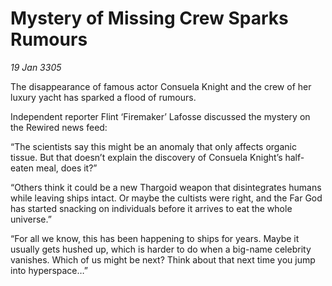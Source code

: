 * Mystery of Missing Crew Sparks Rumours

/19 Jan 3305/

The disappearance of famous actor Consuela Knight and the crew of her luxury yacht has sparked a flood of rumours. 

Independent reporter Flint ‘Firemaker’ Lafosse discussed the mystery on the Rewired news feed: 

“The scientists say this might be an anomaly that only affects organic tissue. But that doesn’t explain the discovery of Consuela Knight’s half-eaten meal, does it?”  

“Others think it could be a new Thargoid weapon that disintegrates humans while leaving ships intact. Or maybe the cultists were right, and the Far God has started snacking on individuals before it arrives to eat the whole universe.” 

“For all we know, this has been happening to ships for years. Maybe it usually gets hushed up, which is harder to do when a big-name celebrity vanishes. Which of us might be next? Think about that next time you jump into hyperspace…”